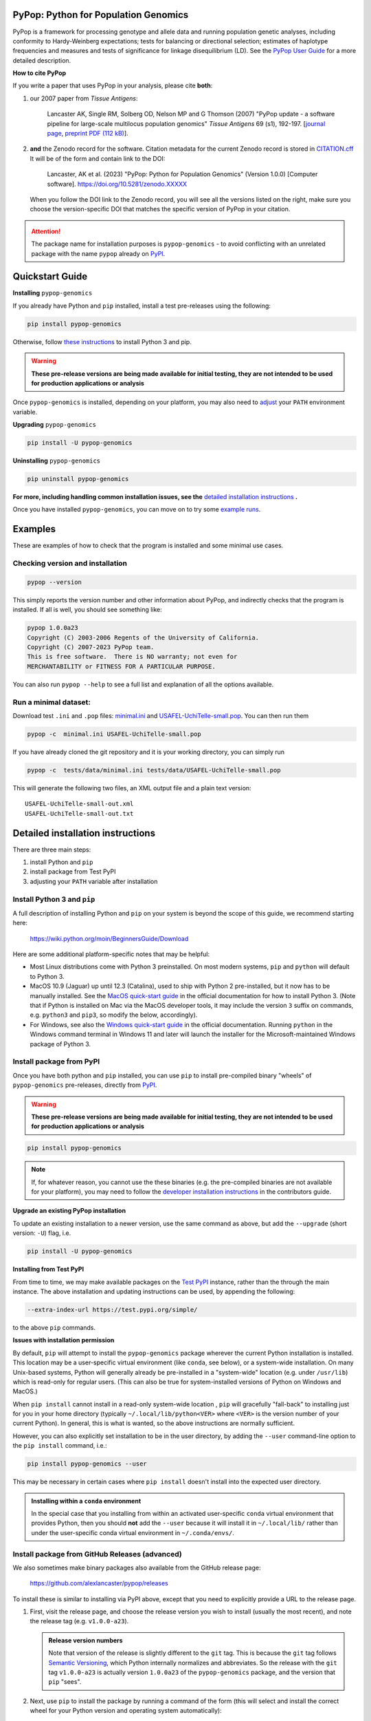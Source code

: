 |PyPI version shields.io| |Build status| |Website pypop.org| |GitHub license| |Citations|

PyPop: Python for Population Genomics
=====================================

PyPop is a framework for processing genotype and allele data and
running population genetic analyses, including conformity to
Hardy-Weinberg expectations; tests for balancing or directional
selection; estimates of haplotype frequencies and measures and tests
of significance for linkage disequilibrium (LD). See the `PyPop
User Guide <http://pypop.org/docs>`__ for a more detailed description.

.. _guide-include-pypop-cite-start:
		       
**How to cite PyPop**

If you write a paper that uses PyPop in your analysis, please cite
**both**:

1. our 2007 paper from *Tissue Antigens*:

      Lancaster AK, Single RM, Solberg OD, Nelson MP and G
      Thomson (2007) "PyPop update - a software pipeline for
      large-scale multilocus population genomics" *Tissue Antigens* 69
      (s1), 192-197.  [`journal page
      <http://dx.doi.org/10.1111/j.1399-0039.2006.00769.x>`__,
      `preprint PDF (112 kB)
      <http://pypop.org/tissue-antigens-lancaster-2007.pdf>`__].

2. **and** the Zenodo record for the software.  Citation metadata for
   the current Zenodo record is stored in `CITATION.cff
   <https://github.com/alexlancaster/pypop/blob/main/CITATION.cff>`__
   It will be of the form and contain link to the DOI:

      Lancaster, AK et al. (2023) "PyPop: Python for Population
      Genomics" (Version 1.0.0) [Computer
      software]. https://doi.org/10.5281/zenodo.XXXXX

   When you follow the DOI link to the Zenodo record, you will see all
   the versions listed on the right, make sure you choose the
   version-specific DOI that matches the specific version of PyPop in
   your citation.
      
.. _guide-include-pypop-cite-end:

.. _guide-include-start:

.. ATTENTION:: 

   The package name for installation purposes is |pkgname| - to avoid
   conflicting with an unrelated package with the name ``pypop``
   already on `PyPI <https://pypi.org>`__.

Quickstart Guide
================

**Installing** |pkgname|

If you already have Python and ``pip`` installed, install a test pre-releases using the following:

.. code-block:: shell

   pip install pypop-genomics

Otherwise, follow `these instructions <Install Python 3 and pip_>`_ to install Python 3 and pip.

.. warning::

   **These pre-release versions are being made available for initial
   testing, they are not intended to be used for production
   applications or analysis**

Once |pkgname| is installed, depending on your platform, you may also
need to `adjust <Post-install PATH adjustments_>`_ your ``PATH``
environment variable.  

**Upgrading** |pkgname|

.. code-block:: shell

   pip install -U pypop-genomics

**Uninstalling** |pkgname|

.. code-block:: shell

   pip uninstall pypop-genomics

**For more, including handling common installation issues, see the** `detailed installation instructions`_ **.**
   
Once you have installed |pkgname|, you can move on to try some
`example runs <Examples_>`__.
   
   
.. _guide_readme_examples:

Examples
========

These are examples of how to check that the program is installed and
some minimal use cases.

Checking version and installation
---------------------------------

.. code-block:: shell

   pypop --version

This simply reports the version number and other information about
PyPop, and indirectly checks that the program is installed. If all is
well, you should see something like:

.. code-block:: text

   pypop 1.0.0a23
   Copyright (C) 2003-2006 Regents of the University of California.
   Copyright (C) 2007-2023 PyPop team.
   This is free software.  There is NO warranty; not even for
   MERCHANTABILITY or FITNESS FOR A PARTICULAR PURPOSE.

You can also run ``pypop --help`` to see a full list and explanation
of all the options available.

Run a minimal dataset:
----------------------

Download test ``.ini`` and ``.pop`` files: `minimal.ini
<https://raw.githubusercontent.com/alexlancaster/pypop/main/tests/data/minimal.ini>`_
and `USAFEL-UchiTelle-small.pop
<https://raw.githubusercontent.com/alexlancaster/pypop/main/tests/data/USAFEL-UchiTelle-small.pop>`_.
You can then run them

.. code-block:: shell

   pypop -c  minimal.ini USAFEL-UchiTelle-small.pop

If you have already cloned the git repository and it is your working
directory, you can simply run

.. code-block:: shell

   pypop -c  tests/data/minimal.ini tests/data/USAFEL-UchiTelle-small.pop


This will generate the following two files, an XML output file and a
plain text version:

::

   USAFEL-UchiTelle-small-out.xml
   USAFEL-UchiTelle-small-out.txt


Detailed installation instructions
==================================

There are three main steps:

1. install Python and ``pip``
2. install package from Test PyPI
3. adjusting your ``PATH`` variable after installation


Install Python 3 and ``pip``
----------------------------

A full description of installing Python and ``pip`` on your system is
beyond the scope of this guide, we recommend starting here:

   https://wiki.python.org/moin/BeginnersGuide/Download

Here are some additional platform-specific notes that may be helpful:
   
- Most Linux distributions come with Python 3 preinstalled. On most
  modern systems, ``pip`` and ``python`` will default to Python 3.

- MacOS 10.9 (Jaguar) up until 12.3 (Catalina), used to ship with
  Python 2 pre-installed, but it now has to be manually installed.
  See the `MacOS quick-start guide
  <https://docs.python.org/3/using/mac.html>`__ in the official
  documentation for how to install Python 3. (Note that if Python is
  installed on Mac via the MacOS developer tools, it may include the
  version ``3`` suffix on commands, e.g. ``python3`` and ``pip3``, so
  modify the below, accordingly).

- For Windows, see also the `Windows quick-start guide
  <https://docs.python.org/3/using/windows.html>`__ in the official
  documentation. Running ``python`` in the Windows command terminal
  in Windows 11 and later will launch the installer for the
  Microsoft-maintained Windows package of Python 3.

Install package from PyPI
-------------------------

Once you have both python and ``pip`` installed, you can use ``pip``
to install pre-compiled binary "wheels" of |pkgname|
pre-releases, directly from  `PyPI <https://pypi.org/>`__.

.. warning::

   **These pre-release versions are being made available for initial
   testing, they are not intended to be used for production
   applications or analysis**

.. code-block:: shell

   pip install pypop-genomics

.. note::

   If, for whatever reason, you cannot use the these binaries
   (e.g. the pre-compiled binaries are not available for your
   platform), you may need to follow the `developer installation
   instructions <http://pypop.org/docs/guide-chapter-contributing.html#installation-for-developers>`_ in the contributors
   guide.
		
**Upgrade an existing PyPop installation**

To update an existing installation to a newer version, use the same
command as above, but add the ``--upgrade`` (short version: ``-U``)
flag, i.e.

.. code-block:: shell

   pip install -U pypop-genomics

**Installing from Test PyPI**

From time to time, we may make available packages on the `Test PyPI
<https://test.pypi.org/>`__ instance, rather than the through the main
instance. The above installation and updating instructions can be
used, by appending the following:

.. code-block:: shell

   --extra-index-url https://test.pypi.org/simple/

to the above ``pip`` commands.

   
**Issues with installation permission**

By default, ``pip`` will attempt to install the |pkgname|
package wherever the current Python installation is installed.  This
location may be a user-specific virtual environment (like ``conda``,
see below), or a system-wide installation. On many Unix-based systems,
Python will generally already be pre-installed in a "system-wide"
location (e.g. under ``/usr/lib``) which is read-only for regular
users. (This can also be true for system-installed versions of Python
on Windows and MacOS.)

When ``pip install`` cannot install in a read-only system-wide
location , ``pip`` will gracefully "fall-back" to installing just for
you in your home directory (typically ``~/.local/lib/python<VER>``
where ``<VER>`` is the version number of your current Python). In
general, this is what is wanted, so the above instructions are
normally sufficient.

However, you can also explicitly set installation to be in the user
directory, by adding the ``--user`` command-line option to the ``pip
install`` command, i.e.:

.. code-block:: shell

   pip install pypop-genomics --user

This may be necessary in certain cases where ``pip install`` doesn't
install into the expected user directory.
   
.. admonition:: Installing within a ``conda`` environment

   In the special case that you installing from within an activated
   user-specific ``conda`` virtual environment that provides Python,
   then you should **not** add the ``--user`` because it will install
   it in ``~/.local/lib/`` rather than under the user-specific conda
   virtual environment in ``~/.conda/envs/``.
  
Install package from GitHub Releases (advanced)
-----------------------------------------------

We also sometimes make binary packages also available from the GitHub
release page:

   https://github.com/alexlancaster/pypop/releases

To install these is similar to installing via PyPI above, except that
you need to explicitly provide a URL to the release page.
   
1. First, visit the release page, and choose the release version you
   wish to install (usually the most recent), and note the release tag
   (e.g. ``v1.0.0-a23``).

   .. admonition:: Release version numbers

      Note that version of the release is slightly different to the
      ``git`` tag.  This is because the ``git`` tag follows `Semantic
      Versioning <https://semver.org/>`__, which Python internally
      normalizes and abbreviates.  So the release with the ``git`` tag
      ``v1.0.0-a23`` is actually version ``1.0.0a23`` of the
      |pkgname| package, and the version that ``pip`` "sees".

2. Next, use ``pip`` to install the package by running a command of
   the form (this will select and install the correct wheel for your
   Python version and operating system automatically):

   .. code-block:: shell
      
      pip install pypop-genomics -f https://github.com/alexlancaster/pypop/releases/expanded_assets/<TAG_NAME>

   where *<TAG_NAME>* is replaced with a specific tag, e.g. for the example given above, you would run:

   .. code-block:: shell
   
      pip install pypop-genomics -f https://github.com/alexlancaster/pypop/releases/expanded_assets/v1.0.0-a23

   You can also manually download the specific wheel from the github
   release webpage and install directly, e.g.:

   .. code-block:: shell
   
      pip install pypop_genomics-1.0.0a23-cp311-cp311-manylinux_2_17_x86_64.manylinux2014_x86_64.whl
		
Post-install ``PATH`` adjustments
---------------------------------
   
You may need to adjust the ``PATH`` settings (especially on Windows)
for the ``pypop`` scripts to be visible when run from your console
application, without having to supply the full path to the ``pypop``
executable file.

.. warning::

   Pay close attention to the "WARNINGS" that are shown during the
   ``pip`` installation, they will often note which directories need to
   be added to the ``PATH``.

- On Linux and MacOS, systems this is normally fairly simple and only
  requires edit of the shell ``.profile``, or similar and addition of
  the ``$HOME/.local/bin`` to the ``PATH`` variable, followed by a
  restart of the terminal.

- For Windows, however, as noted in most online `instructions
  <https://www.computerhope.com/issues/ch000549.htm>`_, this may need
  additional help from your system administrator if your user doesn't
  have the right permissions, and also require a system reboot.
   
Uninstalling PyPop
------------------

To uninstall the current version of |pkgname|:

.. code-block:: shell

   pip uninstall pypop-genomics

  
   
Support and development
=======================

Please submit any bug reports, feature requests or questions, via our
GitHub issue tracker (see our `bug reporting guidelines
<http://pypop.org/docs/guide-chapter-contributing.html#reporting-and-requesting>`_
for more details on how to file a good bug report):

   https://github.com/alexlancaster/pypop/issues
   
**Please do not report bugs via private email to developers.**

The development of the code for PyPop is via our GitHub project:

   https://github.com/alexlancaster/pypop

.. _guide-include-end:

For a detailed description on bug reporting as well as how to
contribute to PyPop, please consult our `CONTRIBUTING.rst
<https://github.com/alexlancaster/pypop/blob/main/CONTRIBUTING.rst>`_
guide. We also have additional notes and background relevant for
developers in `DEV_NOTES.md
<https://github.com/alexlancaster/pypop/blob/main/DEV_NOTES.md>`__. Source
for the website and the documentation is located in the `website
<https://github.com/alexlancaster/pypop/blob/main/website>`__ subdirectory.

Copyright and License
=====================

PyPop is Copyright (C) 2003-2006. The Regents of the University of
California (Regents)

Copyright (C) 2007-2023 PyPop team.

PyPop is distributed under the terms of GPLv2


.. |pkgname| replace:: ``pypop-genomics``

.. |PyPI version fury.io| image:: https://badge.fury.io/py/pypop-genomics.svg
   :target: https://pypi.python.org/pypi/pypop-genomics/

.. |PyPI version shields.io| image:: https://img.shields.io/pypi/v/pypop-genomics.svg
   :target: https://pypi.python.org/pypi/pypop-genomics/

.. |PyPI pyversions| image:: https://img.shields.io/pypi/pyversions/pypop-genomics.svg
   :target: https://pypi.python.org/pypi/pypop-genomics/	    
	    
.. |GitHub release| image:: https://img.shields.io/github/release/alexlancaster/pypop.svg
   :target: https://github.com/alexlancaster/pypop/releases/

.. |Build status| image:: https://github.com/alexlancaster/pypop/actions/workflows/build_wheels.yml/badge.svg?branch=main
    :target: https://github.com/alexlancaster/pypop/actions/workflows/build_wheels.yml

.. |GitHub license| image:: https://img.shields.io/github/license/alexlancaster/pypop.svg
   :target: https://github.com/alexlancaster/pypop/blob/main/LICENSE	     

.. |GitHub issues| image:: https://img.shields.io/github/issues/alexlancaster/pypop.svg
    :target: https://github.com/alexlancaster/pypop/issues

.. |Citations| image:: https://api.juleskreuer.eu/citation-badge.php?doi=10.1111/j.1399-0039.2006.00769.x
   :target: https://juleskreuer.eu/projekte/citation-badge/
	    
.. |GitHub version| image:: https://badge.fury.io/gh/alexlancaster%2Fpypop.svg
   :target: https://github.com/alexlancaster/pypop/

.. |GitHub tag| image:: https://img.shields.io/github/tag/alexlancaster/pypop.svg
   :target: https://github.com/alexlancaster/pypop/tags/	    

.. |Website pypop.org| image:: https://img.shields.io/website-up-down-green-red/http/pypop.org.svg
   :target: http://pypop.org/	    
